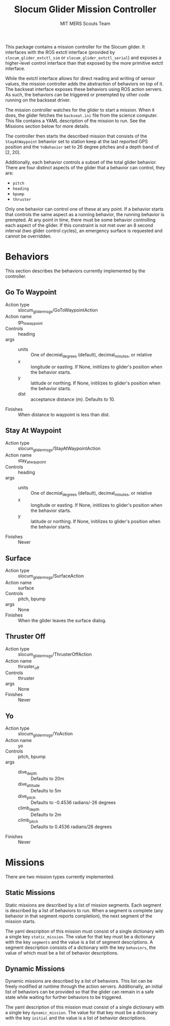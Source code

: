 #+TITLE: Slocum Glider Mission Controller
#+AUTHOR: MIT MERS Scouts Team

This package contains a mission controller for the Slocum glider. It interfaces
with the ROS extctl interface (provided by =slocum_glider_extctl_sim= or
=slocum_glider_extctl_serial=) and exposes a higher-level control interface
than that exposed by the more primitive extctl interface.

While the extctl interface allows for direct reading and writing of sensor
values, the mission controller adds the abstraction of behaviors on top of
it. The backseat interface exposes these behaviors using ROS action servers. As
such, the behaviors can be triggered or preempted by other code running on the
backseat driver.

The mission controller watches for the glider to start a mission. When it does,
the glider fetches the =backseat.ini= file from the science computer. This file
contains a YAML description of the mission to run. See the Missions section
below for more details.

The controller then starts the described mission that consists of the
=StayAtWaypoint= behavior set to station keep at the last reported GPS position
and the =YoBehavior= set to 26 degree pitches and a depth band of [2, 20].

Additionally, each behavior controls a subset of the total glider
behavior. There are four distinct aspects of the glider that a behavior can
control, they are:

+ =pitch=
+ =heading=
+ =bpump=
+ =thruster=

Only one behavior can control one of these at any point. If a behavior starts
that controls the same aspect as a running behavior, the running behavior is
prempted. At any point in time, there must be some behavior controlling each
aspect of the glider. If this constraint is not met over an 8 second interval
(two glider control cycles), an emergency surface is requested and cannot be
overridden.

* Behaviors

  This section describes the behaviors currently implemented by the controller.

** Go To Waypoint

   + Action type :: slocum_glider_msgs/GoToWaypointAction
   + Action name :: go_to_waypoint
   + Controls :: heading
   + args ::
     + units :: One of decmial_degrees (default), decimal_minutes, or relative
     + x :: longitude or easting. If None, initilizes to glider's position when
       the behavior starts.
     + y :: latitude or northing. If None, initilizes to glider's position when
       the behavior starts.
     + dist :: acceptance distance (m). Defaults to 10.
   + Finishes :: When distance to waypoint is less than dist.

** Stay At Waypoint

   + Action type :: slocum_glider_msgs/StayAtWaypointAction
   + Action name :: stay_at_waypoint
   + Controls :: heading
   + args ::
     + units :: One of decmial_degrees (default), decimal_minutes, or relative
     + x :: longitude or easting. If None, initilizes to glider's position when
       the behavior starts.
     + y :: latitude or northing. If None, initilizes to glider's position when
       the behavior starts.
   + Finishes :: Never

** Surface

   + Action type :: slocum_glider_msgs/SurfaceAction
   + Action name :: surface
   + Controls :: pitch, bpump
   + args :: None
   + Finishes :: When the glider leaves the surface dialog.

** Thruster Off

   + Action type :: slocum_glider_msgs/ThrusterOffAction
   + Action name :: thruster_off
   + Controls :: thruster
   + args :: None
   + Finishes :: Never

** Yo

   + Action type :: slocum_glider_msgs/YoAction
   + Action name :: yo
   + Controls :: pitch, bpump
   + args ::
     + dive_depth :: Defaults to 20m
     + dive_altitude :: Defaults to 5m
     + dive_pitch :: Defaults to -0.4536 radians/-26 degrees
     + climb_depth :: Defaults to 2m
     + climb_pitch :: Defaults to 0.4536 radians/26 degrees
   + Finishes :: Never

* Missions

  There are two mission types currently implemented.

** Static Missions

   Static missions are described by a list of mission segments. Each segment is
   described by a list of behaviors to run. When a segment is complete (any
   behavior in that segment reports completion), the next segment of the
   mission starts.

   The yaml description of this mission must consist of a single dictionary
   with a single key =static_mission=. The value for that key must be a
   dictionary with the key =segments= and the value is a list of segment
   descriptions. A segment description consists of a dictionary with the key
   =behaviors=, the value of which must be a list of behavior descriptions.

** Dynamic Missions

   Dynamic missions are described by a list of behaviors. This list can be
   freely modified at runtime through the action servers. Additionally, an
   initial list of behaviors can be provided so that the glider can remain in a
   safe state while waiting for further behaviors to be triggered.

   The yaml description of this mission must consist of a single dictionary
   with a single key =dynamic_mission=. The value for that key must be a
   dictionary with the key =initial= and the value is a list of behavior
   descriptions.
